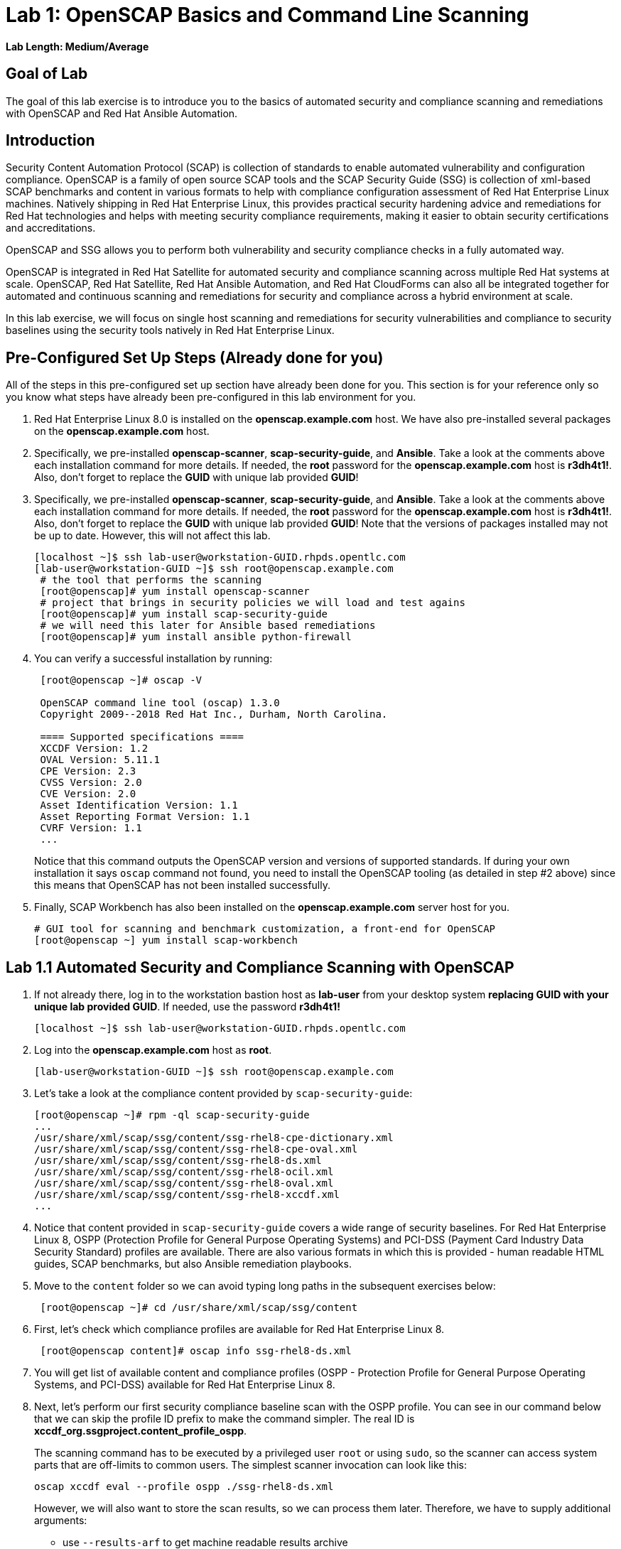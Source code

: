 = Lab 1: OpenSCAP Basics and Command Line Scanning

*Lab Length: Medium/Average*

== Goal of Lab
The goal of this lab exercise is to introduce you to the basics of automated security and compliance scanning and remediations with OpenSCAP and Red Hat Ansible Automation.

== Introduction
Security Content Automation Protocol (SCAP) is collection of standards to enable automated vulnerability and configuration compliance.
OpenSCAP is a family of open source SCAP tools and the SCAP Security Guide (SSG) is collection of xml-based SCAP benchmarks and content in various formats to help with compliance configuration assessment of Red Hat Enterprise Linux machines.
Natively shipping in Red Hat Enterprise Linux, this provides practical security hardening advice and remediations for Red Hat technologies and helps with meeting security compliance requirements, making it easier to obtain security certifications and accreditations.

OpenSCAP and SSG allows you to perform both vulnerability and security compliance checks in a fully automated way.

OpenSCAP is integrated in Red Hat Satellite for automated security and compliance scanning across multiple Red Hat systems at scale. OpenSCAP, Red Hat Satellite, Red Hat Ansible Automation, and Red Hat CloudForms can also all be integrated together for automated and continuous scanning and remediations for security and compliance across a hybrid environment at scale.

In this lab exercise, we will focus on single host  scanning and remediations for security vulnerabilities and compliance to security baselines using the security tools natively in Red Hat Enterprise Linux.

== Pre-Configured Set Up Steps (Already done for you)
All of the steps in this pre-configured set up section have already been done for you.
This section is for your reference only so you know what steps have already been pre-configured in this lab environment for you.

.  Red Hat Enterprise Linux 8.0 is installed on the *openscap.example.com* host. We have also pre-installed several packages on the *openscap.example.com* host.

. Specifically, we pre-installed *openscap-scanner*, *scap-security-guide*, and *Ansible*. Take a look at the comments above each installation command for more details. If needed, the *root* password for the *openscap.example.com* host is *r3dh4t1!*. Also, don't forget to replace the *GUID* with unique lab provided *GUID*!
. Specifically, we pre-installed *openscap-scanner*, *scap-security-guide*, and *Ansible*. Take a look at the comments above each installation command for more details. If needed, the *root* password for the *openscap.example.com* host is *r3dh4t1!*. Also, don't forget to replace the *GUID* with unique lab provided *GUID*! Note that the versions of packages installed may not be up to date. However, this will not affect this lab.
+
[source, text]
----
[localhost ~]$ ssh lab-user@workstation-GUID.rhpds.opentlc.com
[lab-user@workstation-GUID ~]$ ssh root@openscap.example.com
 # the tool that performs the scanning
 [root@openscap]# yum install openscap-scanner
 # project that brings in security policies we will load and test agains
 [root@openscap]# yum install scap-security-guide
 # we will need this later for Ansible based remediations
 [root@openscap]# yum install ansible python-firewall
----
. You can verify a successful installation by running:
+
[source, text]
----
 [root@openscap ~]# oscap -V

 OpenSCAP command line tool (oscap) 1.3.0
 Copyright 2009--2018 Red Hat Inc., Durham, North Carolina.

 ==== Supported specifications ====
 XCCDF Version: 1.2
 OVAL Version: 5.11.1
 CPE Version: 2.3
 CVSS Version: 2.0
 CVE Version: 2.0
 Asset Identification Version: 1.1
 Asset Reporting Format Version: 1.1
 CVRF Version: 1.1
 ...
----
+
Notice that this command outputs the OpenSCAP version and versions of supported standards.
If during your own installation it says `oscap` command not found, you need to install the OpenSCAP tooling (as detailed in  step #2 above) since this means that OpenSCAP has not been installed successfully.

. Finally, SCAP Workbench has also been installed on the *openscap.example.com* server host for you.
+
 # GUI tool for scanning and benchmark customization, a front-end for OpenSCAP
 [root@openscap ~] yum install scap-workbench

== Lab 1.1 Automated Security and Compliance Scanning with OpenSCAP
. If not already there, log in to the workstation bastion host as *lab-user* from your desktop system *replacing GUID with your unique lab provided GUID*. If needed, use the password *r3dh4t1!*
+
----
[localhost ~]$ ssh lab-user@workstation-GUID.rhpds.opentlc.com
----

. Log into the *openscap.example.com* host as *root*.
+
----
[lab-user@workstation-GUID ~]$ ssh root@openscap.example.com
----

. Let's take a look at the compliance content provided by `scap-security-guide`:
+
 [root@openscap ~]# rpm -ql scap-security-guide
 ...
 /usr/share/xml/scap/ssg/content/ssg-rhel8-cpe-dictionary.xml
 /usr/share/xml/scap/ssg/content/ssg-rhel8-cpe-oval.xml
 /usr/share/xml/scap/ssg/content/ssg-rhel8-ds.xml
 /usr/share/xml/scap/ssg/content/ssg-rhel8-ocil.xml
 /usr/share/xml/scap/ssg/content/ssg-rhel8-oval.xml
 /usr/share/xml/scap/ssg/content/ssg-rhel8-xccdf.xml
 ...

. Notice that content provided in `scap-security-guide` covers a wide range of security baselines.
For Red Hat Enterprise Linux 8, OSPP (Protection Profile for General Purpose Operating Systems) and PCI-DSS (Payment Card Industry Data Security Standard) profiles are available.
There are also various formats in which this is provided - human readable HTML guides, SCAP benchmarks, but also Ansible remediation playbooks.

. Move to the `content` folder so we can avoid typing long paths in the subsequent exercises below:
+
----
 [root@openscap ~]# cd /usr/share/xml/scap/ssg/content
----

. First, let's check which compliance profiles are available for Red Hat Enterprise Linux 8.
+
----
 [root@openscap content]# oscap info ssg-rhel8-ds.xml
----
+
. You will get list of available content and compliance profiles (OSPP - Protection Profile for General Purpose Operating Systems, and PCI-DSS) available for Red Hat Enterprise Linux 8.

. Next, let's perform our first security compliance baseline scan with the OSPP profile.
You can see in our command below that we can skip the profile ID prefix to make the command simpler.
The real ID is *xccdf_org.ssgproject.content_profile_ospp*.
+
The scanning command has to be executed by a privileged user `root` or using `sudo`, so the scanner can access system parts that are off-limits to common users.
The simplest scanner invocation can look like this:
+
----
oscap xccdf eval --profile ospp ./ssg-rhel8-ds.xml
----
+
However, we will also want to store the scan results, so we can process them later.
Therefore, we have to supply additional arguments:
+
--
* use `--results-arf` to get machine readable results archive
* use `--report` to get human readable report (can also be generated from ARF after the scan as you see in the next optional step)
* use `--oval-results` for extended details of failing rules
--
+
So now, execute:
+
----
 [root@openscap content]# oscap xccdf eval --oval-results --profile ospp --results-arf /tmp/arf.xml --report /tmp/report.html ./ssg-rhel8-ds.xml
----
+
to run the scan, generating the HTML report as a side-effect.

. (Optional) You can also generate the HTML report separately:
+
----
 [root@openscap content]# rm -f /tmp/report.html
 [root@openscap content]# oscap xccdf generate report /tmp/arf.xml > /tmp/report.html
----

. Now, go to your *power control and consoles* view from the *Lab Information* page where you got your assigned unique lab GUID by clicking on the link provided on the last bullet point of the Lab Information page.
+
image:images/labinfopage1.png[2000,2000]

.  Click on the console button for your workstation bastion host and login as *lab-user* with *r3dh4t1!* as the password.
+
image:images/lab1.1-workstationconsole.png[300,300]
image:images/lab1.1-labuserlogin.png[300,300]

. Open the Terminal and use it to open the *report.html* (which is in the tmp directory of your openscap.example.com host) in a X forwarded web browser.
+
 [lab-user@workstation-GUID ~]$ ssh -X root@openscap.example.com firefox /tmp/report.html

. You will see the security compliance scan results for every security control in the OSPP security baseline profile in HTML format.
+
image:images/lab1.1-scapreport.png[500,500]

. Rules can have several types of results but the most common ones are *pass* and *fail*, which indicate whether a particular security control has passed or failed the scan.
Other results you can frequently encounter are *notapplicable*, for rules that have been skipped as not relevant to the scanned system and *notchecked*, for rules without an automated check.

. Click on any of the rule titles in the HTML report, such as the rules highlighted in red in the image below.
+
image:images/lab1.1-clickrule.png[600,600]

. This will bring up a pop-up dialog that allows you to examine details of the particular OpenSCAP security rule that failed or passed.
If the `--oval-results` option was specified on the command line when scanning, extended details are provided.
For example, if an OpenSCAP security rule is testing file permissions on a list of files, it will specify which files failed and what are their permission bits.
In our case, it shows which file failed regex check.
+
image::images/lab1.1-report_pass.png[HTML report: A rule that is passing]
+

image::images/lab1.1-report_fail.png[HTML report: A rule that is failing]

. Feel free to browse through the report to see all the different checks that were performed.
Machine is in state equivalent to default installation.
When you are done, you can close Firefox window.

== Lab 1.2 Customizing Existing SCAP Security Profiles using SCAP Workbench
. Now, let's go back to the workstation console page. Click on the console button for your workstation bastion host and login as lab-user with r3dh4t1! as the password.
+
image:images/lab1.1-workstationconsole.png[300,300]
image:images/lab1.1-labuserlogin.png[300,300]

. Once you log in, open the Terminal and use it to open SCAP Workbench that's installed on the openscap.example.com system using SSH with X forwarding.
+
 [lab-user@workstation-GUID ~]$ ssh -X root@openscap.example.com scap-workbench

. After Workbench starts, select *RHEL8* and click on *Load Content* to open the compliance content for Red Hat Enterprise Linux 8.
+
image:images/lab1.2-scapsecurityguide.png[600,600]
+
image::images/lab1.2-workbench_opened.png[SCAP Workbench opened, profile selected]

. Let's customize the PCI-DSS Control baseline.
Select this profile from the *Profile* drop-down list.
Click *Customize*.
+
image:images/lab1.2-selectcustomize.png[700,700]

. In the *Customize Profile* pop-up window, leave the default New Profile ID name and click *OK*.
+
image:images/lab1.2-newprofileID.png[500,500]

. Now you can select and unselect rules according to your organization's needs and change values such as minimum password length to tailor the compliance profile.
Notice the toolbar at the top of the window with options that can help you with the profile composition - especially the `Deselect All` and `Search` functionality buttons are likely to be very useful when composing a new profile from scratch.
Feel free to customize this profile however you would like. After you are done customizing this profile, click *OK* to save the profile.
You have now created a new custom profile.
+
image::images/lab1.2-workbench_tailoring.png[SCAP Workbench content customization]

. Now let's run a test scan with the new custom profile we just created.
Click *Scan* and inspect the results.
When prompted for the password for *lab-user*, type *r3dh4t1!*.
This will take a few minutes so feel free to move on with the rest of this lab exercise and not wait until the scan is completed. You can ignore and close the diagnostics window that will pop up at the end of the scan.
+
image:images/lab1.2-scapworkbenchscan.png[500,500]

. (Optional) You can save it to a tailoring file by selecting *File->Save Customization Only*.
+
image:images/lab1.2-savecustomization.png[300,300]


== Lab 1.3 Automated Security Remediations with OpenSCAP and Ansible
Putting the machine into compliance (for example by changing its configuration) is called *remediation* in the SCAP terminology.
As remediation changes the configuration of the machine to restrict its capabilities, it is possible that you will lock yourself out or disable workloads important to you.
As a result, it is best practice to test the remediation and its effects before deploying.

. If not already there, open the Terminal and log into the workstation bastion host as *lab-user* from your desktop system *replacing GUID with your lab's GUID*. Use the password *r3dh4t1!*
+
----
[localhost ~]$ ssh lab-user@workstation-GUID.rhpds.opentlc.com
----
. Log into the *openscap.example.com* host as *root*.
+
----
[lab-user@workstation-GUID ~]$ ssh root@openscap.example.com
----

. All remediations will be executed on the *openscap.example.com* host.
You will not make modifications to any other hosts, including the *workstation.example.com* bastion host.

. Let's automatically generate an Ansible playbook that will put the *openscap.example.com* machine into compliance based on a given security compliance profile. In this step, let's go ahead and generate a playbook from the previous scan results of the OSPP security baseline profile:
+
Use the `--fix-type ansible` option to request an ansible playbook with the scan result fixes:
+
----
 [root@openscap]# oscap xccdf generate fix --fix-type ansible --result-id "" /tmp/arf.xml > playbook.yml
----

. (Optional) Generate the bash remediation script.
This can be accomplished by running:
* use `--fix-type bash` to request a bash script with the fixes
+
----
 [root@openscap]# oscap xccdf generate fix --fix-type bash --result-id "" /tmp/arf.xml > bash-fix.sh
----
. By running either this automatically generated Ansible remediation playbook or bash remediation script, the *openscap.example.com* machine will be put into compliance to the OSPP security baseline profile.

. Notice that in both cases we are using empty `--result-id`.
This is a trick to avoid specifying the full result ID.

. We will focus on the Ansible remediation options in this next part of the lab exercise.

. Let's open the generated playbook using a text editor.
In this example, we will use nano as our text editor (but feel free to use vi as well).
+
....
[root@openscap]# nano playbook.yml
---
###############################################################################
#
# Ansible remediation role for the results of evaluation of profile xccdf_org.ssgproject.content_profile_ospp
# XCCDF Version:  1.2
#
...
#
# How to apply this remediation role:
# $ ansible-playbook -i "localhost," -c local playbook.yml
# $ ansible-playbook -i "192.168.1.155," playbook.yml
# $ ansible-playbook -i inventory.ini playbook.yml
#
###############################################################################
....

. When you look at the generated playbook in more detail, you will notice the various Ansible tasks for configuring this machine to make it compliant to the OSPP security baseline profile:
+
....
   - name: Ensure gpgcheck Enabled For All Yum Package Repositories
      with_items: "{{ yum_find.files }}"
      lineinfile:
        create: yes
        dest: "{{ item.path }}"
        regexp: '^gpgcheck'
        line: 'gpgcheck=1'
      tags:
        - ensure_gpgcheck_never_disabled
        - high_severity
        - unknown_strategy
        - low_complexity
        - medium_disruption
        - CCE-26876-3
        - NIST-800-53-CM-5(3)
        - NIST-800-53-SI-7
        - NIST-800-53-MA-1(b)
        - NIST-800-171-3.4.8
        - PCI-DSS-Req-6.2
        - CJIS-5.10.4.1
....

. You can customize the playbook by changing the variables listed at the top of the generated file.
Let's change the password minimum length by setting the `var_password_pam_minlen` to `!!str 18`.
After making this change, press *control + x* , then type *y* and press *enter* in your nano text editor to save your changes.
+
....
   vars:
      var_accounts_password_minlen_login_defs: !!str 15
      var_accounts_passwords_pam_faillock_deny: !!str 3
      var_accounts_passwords_pam_faillock_unlock_time: !!str never
      var_accounts_passwords_pam_faillock_fail_interval: !!str 900
      var_accounts_passwords_pam_faillock_deny: !!str 3
      var_accounts_passwords_pam_faillock_unlock_time: !!str never
      var_accounts_passwords_pam_faillock_fail_interval: !!str 900
      var_password_pam_minlen: !!str 18
      var_password_pam_ocredit: !!str -1
      var_password_pam_lcredit: !!str -1
      var_password_pam_ucredit: !!str -1
      var_password_pam_dcredit: !!str -1
      var_accounts_tmout: !!str 600
      var_system_crypto_policy: !!str FIPS
      rsyslog_remote_loghost_address: !!str logcollector
...
....

. Let's run the playbook locally in check mode to see how it would change the machine to put it into compliance to the OSPP security baseline profile.
Setting `ansible_python_interpreter` is a workaround for a known issue in the Ansible 2.7 binary installed on the lab machines.
Make sure you run this on the *openscap.example.com* host:
+
----
 [root@openscap]# ansible-playbook -i "localhost," -c local --check playbook.yml -e 'ansible_python_interpreter=/usr/bin/python3'
----
+
....
[WARNING]: While constructing a mapping from /root/playbook.yml, line 26, column 7, found a duplicate dict key (var_accounts_passwords_pam_faillock_deny). Using last defined value only.

[WARNING]: While constructing a mapping from /root/playbook.yml, line 26, column 7, found a duplicate dict key (var_accounts_passwords_pam_faillock_unlock_time). Using last defined value only.

[WARNING]: While constructing a mapping from /root/playbook.yml, line 26, column 7, found a duplicate dict key (var_accounts_passwords_pam_faillock_fail_interval). Using last defined value only.


PLAY [all] *********************************************************************

TASK [Gathering Facts] *********************************************************
ok: [localhost]

TASK [Disable GSSAPI Authentication] *******************************************
changed: [localhost]

TASK [Disable SSH Root Login] **************************************************
changed: [localhost]

...

TASK [Set rsyslog remote loghost] **********************************************
changed: [localhost]

PLAY RECAP *********************************************************************
localhost                  : ok=458  changed=260  unreachable=0    failed=0
....

. This command will take a while to finish.
If you omit the `--check` parameter from the previous command, you will get a machine compliant with the provided rules in the OSPP security baseline profile . Please note that you won't be able to log in again into the *openscap.example.com* machine after running the previous Ansible remediation command. This is because the machine is hardened with the Ansible remediation playbook for the OSPP security baseline profile and one of the requirements of the OSPP security baseline profile prohibits login as root.

<<top>>

link:README.adoc#table-of-contents[ Table of Contents ] | link:lab2_SELinux.adoc[Lab 2: SELinux]
